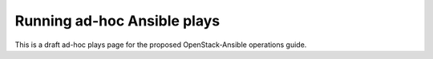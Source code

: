 ============================
Running ad-hoc Ansible plays
============================

This is a draft ad-hoc plays page for the proposed OpenStack-Ansible
operations guide.
